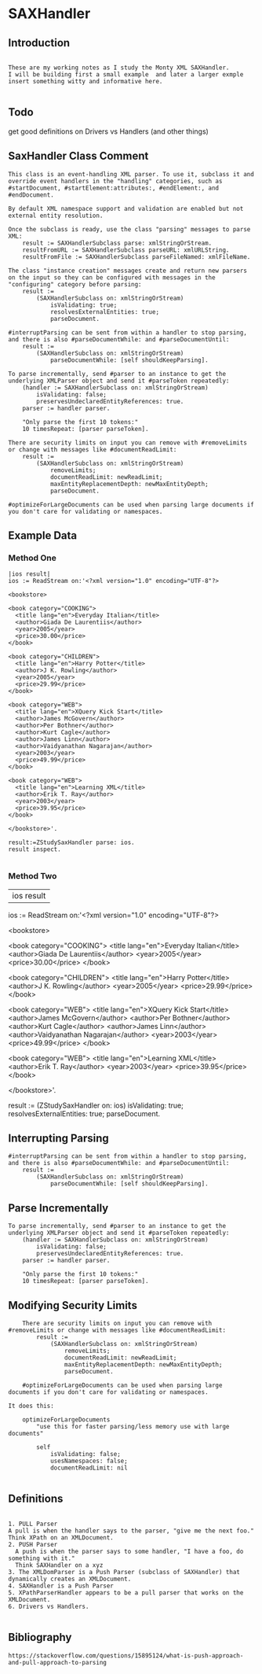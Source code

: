 *  SAXHandler ** Introduction#+BEGIN_EXAMPLE  These are my working notes as I study the Monty XML SAXHandler.  I will be building first a small example  and later a larger exmple  insert something witty and informative here.#+END_EXAMPLE** Todo   get good definitions on Drivers vs Handlers (and other things)** SaxHandler Class Comment#+BEGIN_EXAMPLEThis class is an event-handling XML parser. To use it, subclass it and override event handlers in the "handling" categories, such as #startDocument, #startElement:attributes:, #endElement:, and #endDocument.By default XML namespace support and validation are enabled but not external entity resolution.Once the subclass is ready, use the class "parsing" messages to parse XML:	result := SAXHandlerSubclass parse: xmlStringOrStream.	resultFromURL := SAXHandlerSubclass parseURL: xmlURLString.	resultFromFile := SAXHandlerSubclass parseFileNamed: xmlFileName.The class "instance creation" messages create and return new parsers on the input so they can be configured with messages in the  "configuring" category before parsing:	result :=		(SAXHandlerSubclass on: xmlStringOrStream)			isValidating: true;			resolvesExternalEntities: true;			parseDocument.#interruptParsing can be sent from within a handler to stop parsing, and there is also #parseDocumentWhile: and #parseDocumentUntil: 	result :=		(SAXHandlerSubclass on: xmlStringOrStream)			parseDocumentWhile: [self shouldKeepParsing].To parse incrementally, send #parser to an instance to get the underlying XMLParser object and send it #parseToken repeatedly:	(handler := SAXHandlerSubclass on: xmlStringOrStream)		isValidating: false; 		preservesUndeclaredEntityReferences: true.	parser := handler parser.	"Only parse the first 10 tokens:"	10 timesRepeat: [parser parseToken].There are security limits on input you can remove with #removeLimits or change with messages like #documentReadLimit:	result :=		(SAXHandlerSubclass on: xmlStringOrStream)			removeLimits;			documentReadLimit: newReadLimit;			maxEntityReplacementDepth: newMaxEntityDepth;			parseDocument.		#optimizeForLargeDocuments can be used when parsing large documents if you don't care for validating or namespaces.#+END_EXAMPLE** Example Data*** Method One#+BEGIN_EXAMPLE	|ios result|	ios := ReadStream on:'<?xml version="1.0" encoding="UTF-8"?>	<bookstore>	<book category="COOKING">	  <title lang="en">Everyday Italian</title>	  <author>Giada De Laurentiis</author>	  <year>2005</year>	  <price>30.00</price>	</book>	<book category="CHILDREN">	  <title lang="en">Harry Potter</title>	  <author>J K. Rowling</author>	  <year>2005</year>	  <price>29.99</price>	</book>	<book category="WEB">	  <title lang="en">XQuery Kick Start</title>	  <author>James McGovern</author>	  <author>Per Bothner</author>	  <author>Kurt Cagle</author>	  <author>James Linn</author>	  <author>Vaidyanathan Nagarajan</author>	  <year>2003</year>	  <price>49.99</price>	</book>	<book category="WEB">	  <title lang="en">Learning XML</title>	  <author>Erik T. Ray</author>	  <year>2003</year>	  <price>39.95</price>	</book>	</bookstore>'.    result:=ZStudySaxHandler parse: ios.    result inspect.#+END_EXAMPLE*** Method Two	|ios result|	ios := ReadStream on:'<?xml version="1.0" encoding="UTF-8"?>	<bookstore>	<book category="COOKING">	  <title lang="en">Everyday Italian</title>	  <author>Giada De Laurentiis</author>	  <year>2005</year>	  <price>30.00</price>	</book>	<book category="CHILDREN">	  <title lang="en">Harry Potter</title>	  <author>J K. Rowling</author>	  <year>2005</year>	  <price>29.99</price>	</book>	<book category="WEB">	  <title lang="en">XQuery Kick Start</title>	  <author>James McGovern</author>	  <author>Per Bothner</author>	  <author>Kurt Cagle</author>	  <author>James Linn</author>	  <author>Vaidyanathan Nagarajan</author>	  <year>2003</year>	  <price>49.99</price>	</book>	<book category="WEB">	  <title lang="en">Learning XML</title>	  <author>Erik T. Ray</author>	  <year>2003</year>	  <price>39.95</price>	</book>	</bookstore>'.	result :=		(ZStudySaxHandler on: ios)			isValidating: true;			resolvesExternalEntities: true;			parseDocument. ** Interrupting Parsing#+BEGIN_EXAMPLE    #interruptParsing can be sent from within a handler to stop parsing, and there is also #parseDocumentWhile: and #parseDocumentUntil: 	    result :=		    (SAXHandlerSubclass on: xmlStringOrStream)			    parseDocumentWhile: [self shouldKeepParsing].#+END_EXAMPLE** Parse Incrementally#+BEGIN_EXAMPLE    To parse incrementally, send #parser to an instance to get the underlying XMLParser object and send it #parseToken repeatedly:	    (handler := SAXHandlerSubclass on: xmlStringOrStream)		    isValidating: false; 		    preservesUndeclaredEntityReferences: true.	    parser := handler parser.	    "Only parse the first 10 tokens:"	    10 timesRepeat: [parser parseToken].#+END_EXAMPLE** Modifying Security Limits#+BEGIN_EXAMPLE    There are security limits on input you can remove with #removeLimits or change with messages like #documentReadLimit:	    result :=		    (SAXHandlerSubclass on: xmlStringOrStream)			    removeLimits;			    documentReadLimit: newReadLimit;			    maxEntityReplacementDepth: newMaxEntityDepth;			    parseDocument.    #optimizeForLargeDocuments can be used when parsing large documents if you don't care for validating or namespaces.It does this:    optimizeForLargeDocuments	    "use this for faster parsing/less memory use with large documents"	    self		    isValidating: false;		    usesNamespaces: false;		    documentReadLimit: nil#+END_EXAMPLE** Definitions#+BEGIN_EXAMPLE    1. PULL Parser	A pull is when the handler says to the parser, "give me the next foo."	Think XPath on an XMLDocument.    2. PUSH Parser      A push is when the parser says to some handler, "I have a foo, do something with it."       Think SAXHandler on a xyz    3. The XMLDomParser is a Push Parser (subclass of SAXHandler) that dynamically creates an XMLDocument.    4. SAXHandler is a Push Parser    5. XPathParserHandler appears to be a pull parser that works on the XMLDocument.    6. Drivers vs Handlers.#+END_EXAMPLE** Bibliography#+BEGIN_EXAMPLE  https://stackoverflow.com/questions/15895124/what-is-push-approach-and-pull-approach-to-parsing#+END_EXAMPLE